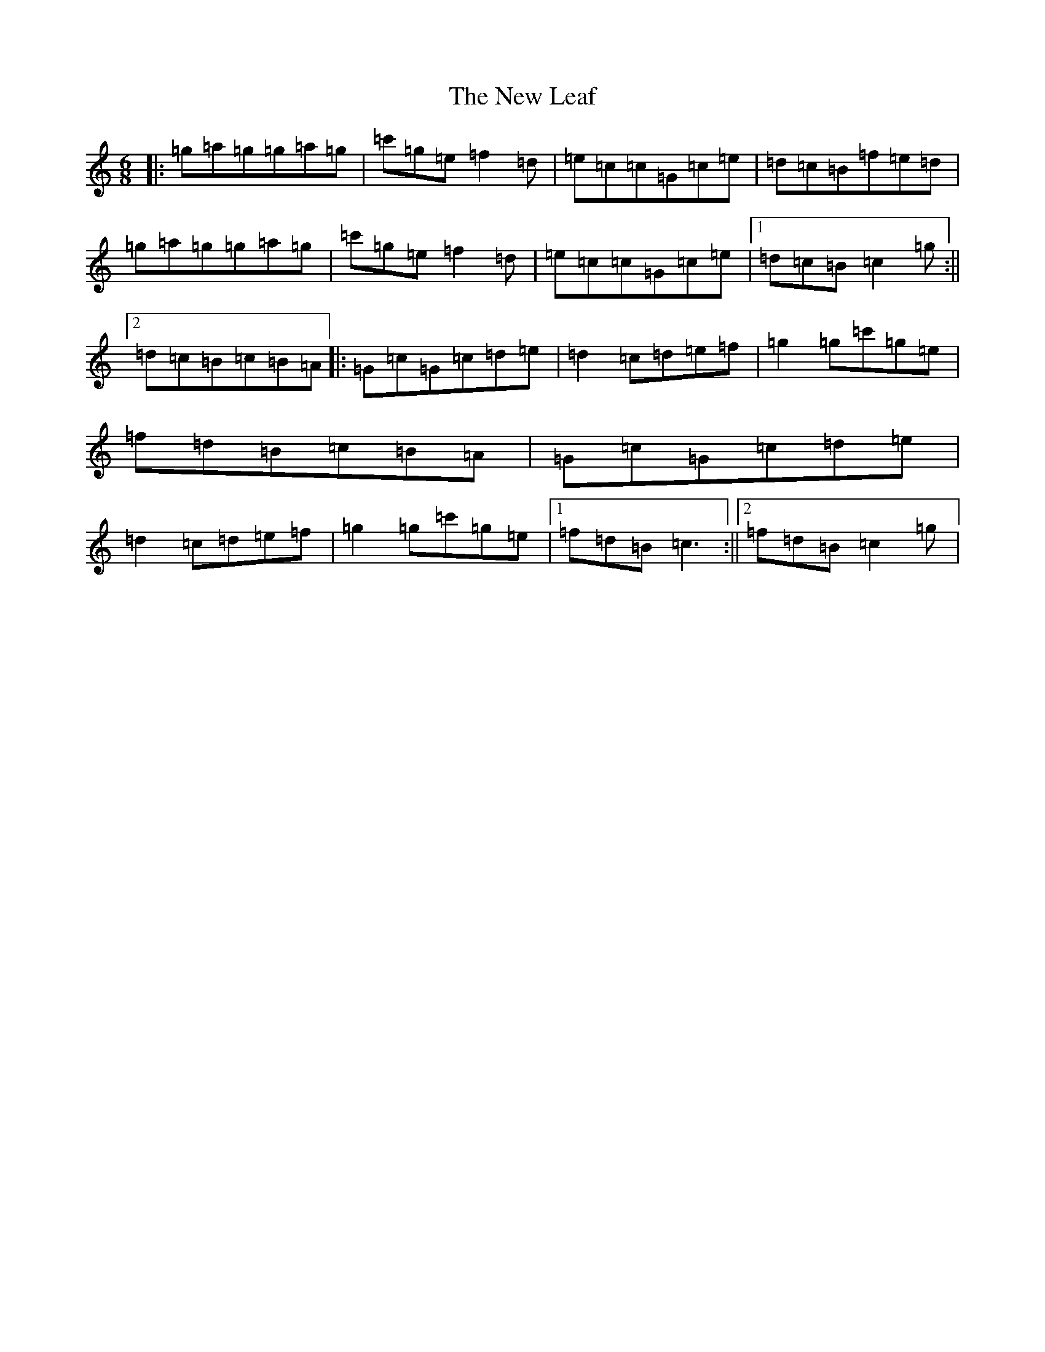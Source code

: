 X: 15410
T: New Leaf, The
S: https://thesession.org/tunes/8695#setting8695
R: jig
M:6/8
L:1/8
K: C Major
|:=g=a=g=g=a=g|=c'=g=e=f2=d|=e=c=c=G=c=e|=d=c=B=f=e=d|=g=a=g=g=a=g|=c'=g=e=f2=d|=e=c=c=G=c=e|1=d=c=B=c2=g:||2=d=c=B=c=B=A|:=G=c=G=c=d=e|=d2=c=d=e=f|=g2=g=c'=g=e|=f=d=B=c=B=A|=G=c=G=c=d=e|=d2=c=d=e=f|=g2=g=c'=g=e|1=f=d=B=c3:||2=f=d=B=c2=g|